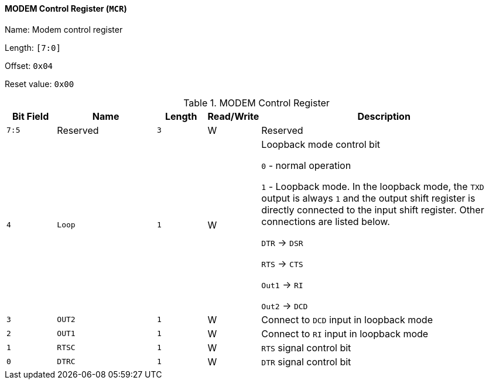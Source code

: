 [[modem-control-register]]
==== MODEM Control Register (`MCR`)

Name: Modem control register

Length: `[7:0]`

Offset: `0x04`

Reset value: `0x00`

[[table-modem-control-register]]
.MODEM Control Register
[%header,cols="1m,2m,1m,1,5"]
|===
^d|Bit Field
^d|Name
^d|Length
^|Read/Write
^|Description

|7:5
d|Reserved
|3
|W
|Reserved

|4
|Loop
|1
|W
|Loopback mode control bit

`0` - normal operation

`1` - Loopback mode.
In the loopback mode, the `TXD` output is always `1` and the output shift register is directly connected to the input shift register.
Other connections are listed below.

`DTR` &#8594; `DSR`

`RTS` &#8594; `CTS`

`Out1` &#8594; `RI`

`Out2` &#8594; `DCD`

|3
|OUT2
|1
|W
|Connect to `DCD` input in loopback mode

|2
|OUT1
|1
|W
|Connect to `RI` input in loopback mode

|1
|RTSC
|1
|W
|`RTS` signal control bit

|0
|DTRC
|1
|W
|`DTR` signal control bit
|===
